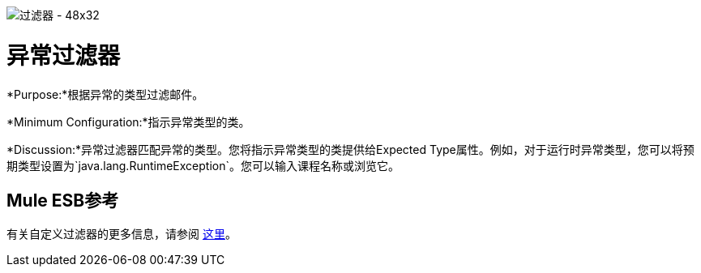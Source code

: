 image:Filter-48x32.png[过滤器 -  48x32]

= 异常过滤器

*Purpose:*根据异常的类型过滤邮件。

*Minimum Configuration:*指示异常类型的类。

*Discussion:*异常过滤器匹配异常的类型。您将指示异常类型的类提供给Expected Type属性。例如，对于运行时异常类型，您可以将预期类型设置为`java.lang.RuntimeException`。您可以输入课程名称或浏览它。

==  Mule ESB参考

有关自定义过滤器的更多信息，请参阅 link:/mule-user-guide/v/3.4/filters-configuration-reference[这里]。
